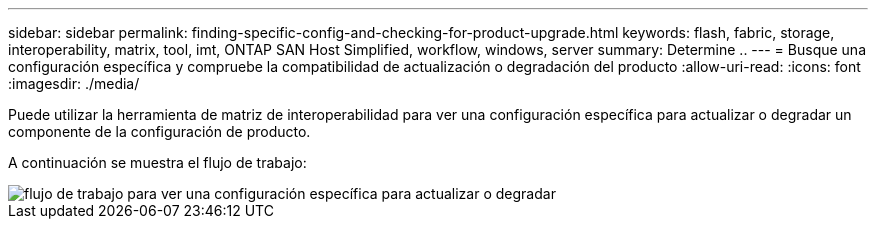---
sidebar: sidebar 
permalink: finding-specific-config-and-checking-for-product-upgrade.html 
keywords: flash, fabric, storage, interoperability, matrix, tool, imt, ONTAP SAN Host Simplified, workflow, windows, server 
summary: Determine .. 
---
= Busque una configuración específica y compruebe la compatibilidad de actualización o degradación del producto
:allow-uri-read: 
:icons: font
:imagesdir: ./media/


[role="lead"]
Puede utilizar la herramienta de matriz de interoperabilidad para ver una configuración específica para actualizar o degradar un componente de la configuración de producto.

A continuación se muestra el flujo de trabajo:

image::pg16_imt.png[flujo de trabajo para ver una configuración específica para actualizar o degradar]
